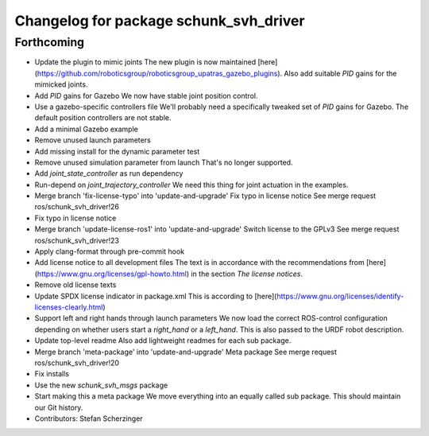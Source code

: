 ^^^^^^^^^^^^^^^^^^^^^^^^^^^^^^^^^^^^^^^
Changelog for package schunk_svh_driver
^^^^^^^^^^^^^^^^^^^^^^^^^^^^^^^^^^^^^^^

Forthcoming
-----------
* Update the plugin to mimic joints
  The new plugin is now maintained
  [here](https://github.com/roboticsgroup/roboticsgroup_upatras_gazebo_plugins).
  Also add suitable `PID` gains for the mimicked joints.
* Add `PID` gains for Gazebo
  We now have stable joint position control.
* Use a gazebo-specific controllers file
  We'll probably need a specifically tweaked set of `PID` gains for
  Gazebo. The default position controllers are not stable.
* Add a minimal Gazebo example
* Remove unused launch parameters
* Add missing install for the dynamic parameter test
* Remove unused simulation parameter from launch
  That's no longer supported.
* Add `joint_state_controller` as run dependency
* Run-depend on `joint_trajectory_controller`
  We need this thing for joint actuation in the examples.
* Merge branch 'fix-license-typo' into 'update-and-upgrade'
  Fix typo in license notice
  See merge request ros/schunk_svh_driver!26
* Fix typo in license notice
* Merge branch 'update-license-ros1' into 'update-and-upgrade'
  Switch license to the GPLv3
  See merge request ros/schunk_svh_driver!23
* Apply clang-format through pre-commit hook
* Add license notice to all development files
  The text is in accordance with the recommendations from
  [here](https://www.gnu.org/licenses/gpl-howto.html)
  in the section *The license notices*.
* Remove old license texts
* Update SPDX license indicator in package.xml
  This is according to
  [here](https://www.gnu.org/licenses/identify-licenses-clearly.html)
* Support left and right hands through launch parameters
  We now load the correct ROS-control configuration depending on whether
  users start a `right_hand` or a `left_hand`.
  This is also passed to the URDF robot description.
* Update top-level readme
  Also add lightweight readmes for each sub package.
* Merge branch 'meta-package' into 'update-and-upgrade'
  Meta package
  See merge request ros/schunk_svh_driver!20
* Fix installs
* Use the new `schunk_svh_msgs` package
* Start making this a meta package
  We move everything into an equally called sub package.
  This should maintain our Git history.
* Contributors: Stefan Scherzinger
